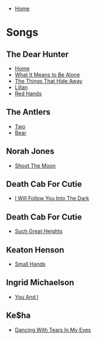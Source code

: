 + [[../index.org][Home]]

* Songs
** The Dear Hunter
+ [[./home.org][Home]]
+ [[./what_it_means_to_be_alone.org][What It Means to Be Alone]]
+ [[./the_things_that_hide_away.org][The Things That Hide Away]]
+ [[./lillian.org][Lillan]]
+ [[./red_hands.org][Red Hands]]
** The Antlers
+ [[./two.org][Two]]
+ [[./bear.org][Bear]]
** Norah Jones
+ [[./shoot_the_moon.org][Shoot The Moon]]
** Death Cab For Cutie
+ [[./i_will_follow_you_into_the_dark.org][I Will Follow You Into The Dark]]
** Death Cab For Cutie
+ [[./such_great_heights.org][Such Great Heights]]
** Keaton Henson
+ [[./small_hands.org][Small Hands]]
** Ingrid Michaelson
+ [[./you_and_i.org][You And I]]
** Ke$ha
+ [[./dancing_with_tears_in_my_eyes.org][Dancing With Tears In My Eyes]]
